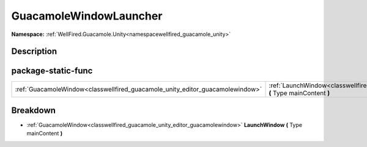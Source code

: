 .. _classwellfired_guacamole_unity_editor_guacamolewindowlauncher:

GuacamoleWindowLauncher
========================

**Namespace:** :ref:`WellFired.Guacamole.Unity<namespacewellfired_guacamole_unity>`

Description
------------



package-static-func
--------------------

+--------------------------------------------------------------------------------+-----------------------------------------------------------------------------------------------------------------------------------------------------+
|:ref:`GuacamoleWindow<classwellfired_guacamole_unity_editor_guacamolewindow>`   |:ref:`LaunchWindow<classwellfired_guacamole_unity_editor_guacamolewindowlauncher_1a16a546796c9904b441c013cd32102dfe>` **(** Type mainContent **)**   |
+--------------------------------------------------------------------------------+-----------------------------------------------------------------------------------------------------------------------------------------------------+

Breakdown
----------

.. _classwellfired_guacamole_unity_editor_guacamolewindowlauncher_1a16a546796c9904b441c013cd32102dfe:

- :ref:`GuacamoleWindow<classwellfired_guacamole_unity_editor_guacamolewindow>` **LaunchWindow** **(** Type mainContent **)**

